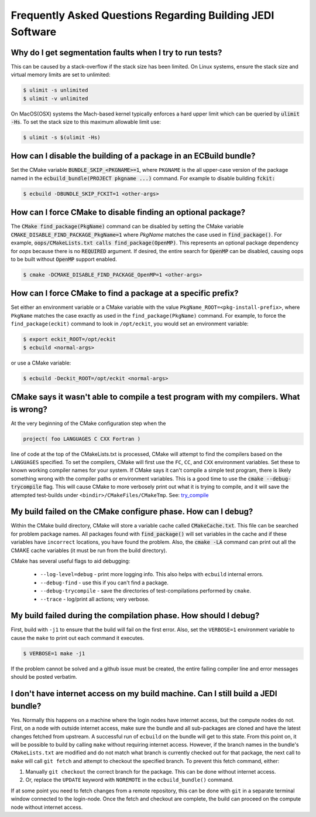 ###########################################################
Frequently Asked Questions Regarding Building JEDI Software
###########################################################

Why do I get segmentation faults when I try to run tests?
----------------------------------------------------------

This can be caused by a stack-overflow if the stack size has been limited.  On Linux systems, ensure the stack size and
virtual memory limits are set to unlimited:

.. code:: bash

    $ ulimit -s unlimited
    $ ulimit -v unlimited

On MacOS(OSX) systems the Mach-based kernel typically enforces a hard upper limit which can be queried by :code:`ulimit -Hs`.
To set the stack size to this maximum allowable limit use:

.. code:: bash

    $ ulimit -s $(ulimit -Hs)

How can I disable the building of a package in an ECBuild bundle?
------------------------------------------------------------------

Set the CMake variable :code:`BUNDLE_SKIP_<PKGNAME>=1`, where ``PKGNAME`` is the all upper-case version of the package
named in the :code:`ecbuild_bundle(PROJECT pkgname ...)` command. For example to disable building :code:`fckit:`

.. code:: bash

    $ ecbuild -DBUNDLE_SKIP_FCKIT=1 <other-args>


How can I force CMake to disable finding an optional package?
--------------------------------------------------------------

The :code:`CMake find_package(PkgName)` command can be disabled by setting the CMake variable
:code:`CMAKE_DISABLE_FIND_PACKAGE_PkgName=1` where *PkgName* matches the case used in :code:`find_package()`. For
example, :code:`oops/CMakeLists.txt calls find_package(OpenMP)`. This represents an optional package dependency for
*oops* because there is no :code:`REQUIRED` argument. If desired, the entire search for :code:`OpenMP` can be
disabled, causing oops to be built without :code:`OpenMP` support enabled.

.. code:: bash

    $ cmake -DCMAKE_DISABLE_FIND_PACKAGE_OpenMP=1 <other-args>


How can I force CMake to find a package at a specific prefix?
--------------------------------------------------------------

Set either an environment variable or a CMake variable with the value ``PkgName_ROOT=<pkg-install-prefix>``,
where ``PkgName`` matches the case exactly as used in the ``find_package(PkgName)`` command. For example, to force
the ``find_package(eckit)`` command to look in ``/opt/eckit``, you would set an environment variable:

.. code:: bash

    $ export eckit_ROOT=/opt/eckit
    $ ecbuild <normal-args>

or use a CMake variable:

.. code:: bash

    $ ecbuild -Deckit_ROOT=/opt/eckit <normal-args>

CMake says it wasn't able to compile a test program with my compilers.  What is wrong?
---------------------------------------------------------------------------------------

At the very beginning of the CMake configuration step when the

.. code:: bash

    project( foo LANGUAGES C CXX Fortran )

line of code at the top of the CMakeLists.txt is processed, CMake will attempt to find the compilers based on
the ``LANGUAGES`` specified. To set the compilers, CMake will first use the ``FC``, ``CC``, and ``CXX`` environment
variables. Set these to known working compiler names for your system. If CMake says it can't compile a simple
test program, there is likely something wrong with the compiler paths or environment variables. This is a good time
to use the :code:`cmake --debug-trycompile` flag. This will cause CMake to more verbosely print out what it is trying
to compile, and it will save the attempted test-builds under ``<bindir>/CMakeFiles/CMakeTmp``.
See: `try_compile <https://cmake.org/cmake/help/latest/command/try_compile.html>`_


My build failed on the CMake configure phase. How can I debug?
-------------------------------------------------------------------

Within the CMake build directory, CMake will store a variable cache called :code:`CMakeCache.txt`. This file can be
searched for problem package names. All packages found with :code:`find_package()` will set variables in the cache
and if these variables have ``incorrect`` locations, you have found the problem. Also, the
:code:`cmake -LA` command can print out all the CMAKE cache variables (it must be run from the build
directory).

CMake has several useful flags to aid debugging:

   * ``--log-level=debug`` - print more logging info. This also helps with ``ecbuild`` internal errors.
   * ``--debug-find`` - use this if you can't find a package.
   * ``--debug-trycompile`` - save the directories of test-compilations performed by ``cmake``.
   * ``--trace`` - log/print all actions; very verbose.

My build failed during the compilation phase. How should I debug?
------------------------------------------------------------------

First, build with ``-j1`` to ensure that the build will fail on the first error. Also, set the ``VERBOSE=1``
environment variable to cause the ``make`` to print out each command it executes.

.. code:: bash

    $ VERBOSE=1 make -j1

If the problem cannot be solved and a github issue must be created, the entire failing compiler line and error
messages should be posted verbatim.

I don't have internet access on my build machine.  Can I still build a JEDI bundle?
------------------------------------------------------------------------------------

Yes.  Normally this happens on a machine where the login nodes have internet access, but the compute nodes do not.
First, on a node with outside internet access, make sure the bundle and all sub-packages are cloned and have
the latest changes fetched from upstream.  A successful run of ``ecbuild`` on the bundle will get to this state.
From this point on, it will be possible to build by calling ``make`` without requiring internet access.  However, if
the branch names in the bundle's ``CMakeLists.txt`` are modified and do not match what branch is currently
checked out for that package, the next call to ``make`` will call ``git fetch`` and attempt to checkout the
specified branch.  To prevent this fetch command, either:

1. Manually ``git checkout`` the correct branch for the package.  This can be done without internet access.
2. Or, replace the ``UPDATE`` keyword with ``NOREMOTE`` in the ``ecbuild_bundle()`` command.

If at some point you need to fetch changes from a remote repository, this can be done with ``git`` in a separate
terminal window connected to the login-node.  Once the fetch and checkout are complete, the build can proceed on
the compute node without internet access.
